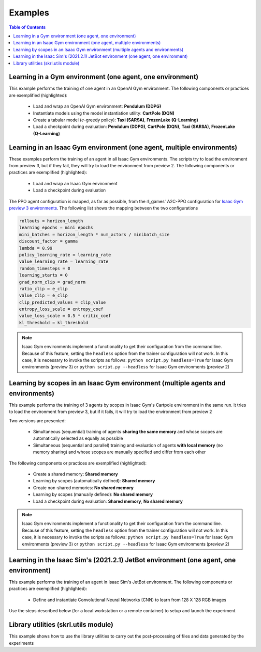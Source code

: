 .. _examples:

Examples
========

.. contents:: Table of Contents
   :depth: 1
   :local:
   :backlinks: none

.. raw:: html

   <hr>

Learning in a Gym environment (one agent, one environment)
----------------------------------------------------------

This example performs the training of one agent in an OpenAI Gym environment. The following components or practices are exemplified (highlighted):

    - Load and wrap an OpenAI Gym environment: **Pendulum (DDPG)**
    - Instantiate models using the model instantiation utility: **CartPole (DQN)**
    - Create a tabular model (:math:`\epsilon`-greedy policy): **Taxi (SARSA)**, **FrozenLake (Q-Learning)**
    - Load a checkpoint during evaluation: **Pendulum (DDPG)**, **CartPole (DQN)**, **Taxi (SARSA)**, **FrozenLake (Q-Learning)**

.. tabs::
            
    .. tab:: Pendulum (DDPG)

        .. tabs::
            
            .. tab:: Training

                View the raw code `here <https://raw.githubusercontent.com/Toni-SM/skrl/main/docs/source/examples/gym_pendulum_ddpg.py>`_

                .. literalinclude:: ../examples/gym_pendulum_ddpg.py
                    :language: python
                    :linenos:
                    :emphasize-lines: 13, 49-55, 99

            .. tab:: Evaluation
                
                View the raw code `here <https://raw.githubusercontent.com/Toni-SM/skrl/main/docs/source/examples/gym_pendulum_ddpg_eval.py>`_

                **Note:** It is necessary to adjust the checkpoint path according to the directories generated by the new experiments

                .. literalinclude:: ../examples/gym_pendulum_ddpg_eval.py
                    :language: python
                    :linenos:
                    :emphasize-lines: 45-48, 51, 76

    .. tab:: CartPole (DQN)

        .. tabs::
            
            .. tab:: Training
                
                View the raw code `here <https://raw.githubusercontent.com/Toni-SM/skrl/main/docs/source/examples/gym_cartpole_dqn.py>`_

                .. literalinclude:: ../examples/gym_cartpole_dqn.py
                    :language: python
                    :linenos:
                    :emphasize-lines: 4, 31-50, 69
        
            .. tab:: Evaluation
                
                View the raw code `here <https://raw.githubusercontent.com/Toni-SM/skrl/main/docs/source/examples/gym_cartpole_dqn_eval.py>`_
                
                **Note:** It is necessary to adjust the checkpoint path according to the directories generated by the new experiments

                .. literalinclude:: ../examples/gym_cartpole_dqn_eval.py
                    :language: python
                    :linenos:
                    :emphasize-lines: 26-36, 39, 65
    
    .. tab:: Taxi (SARSA)

        .. tabs::
            
            .. tab:: Training
                
                View the raw code `here <https://raw.githubusercontent.com/Toni-SM/skrl/main/docs/source/examples/gym_taxi_sarsa.py>`_

                .. literalinclude:: ../examples/gym_taxi_sarsa.py
                    :language: python
                    :linenos:
                    :emphasize-lines: 6, 13-28
        
            .. tab:: Evaluation
                
                View the raw code `here <https://raw.githubusercontent.com/Toni-SM/skrl/main/docs/source/examples/gym_taxi_sarsa_eval.py>`_
                
                **Note:** It is necessary to adjust the checkpoint path according to the directories generated by the new experiments

                .. literalinclude:: ../examples/gym_taxi_sarsa_eval.py
                    :language: python
                    :linenos:
                    :emphasize-lines: 47-48, 51, 76
    
    .. tab:: FrozenLake (Q-learning)

        .. tabs::
            
            .. tab:: Training
                
                View the raw code `here <https://raw.githubusercontent.com/Toni-SM/skrl/main/docs/source/examples/gym_frozen_lake_q_learning.py>`_

                .. literalinclude:: ../examples/gym_frozen_lake_q_learning.py
                    :language: python
                    :linenos:
                    :emphasize-lines: 6, 13-28
        
            .. tab:: Evaluation
                
                View the raw code `here <https://raw.githubusercontent.com/Toni-SM/skrl/main/docs/source/examples/gym_frozen_lake_q_learning_eval.py>`_
                
                **Note:** It is necessary to adjust the checkpoint path according to the directories generated by the new experiments

                .. literalinclude:: ../examples/gym_frozen_lake_q_learning_eval.py
                    :language: python
                    :linenos:
                    :emphasize-lines: 47-48, 51, 76

.. raw:: html

   <hr>

Learning in an Isaac Gym environment (one agent, multiple environments)
-----------------------------------------------------------------------

These examples perform the training of an agent in all Isaac Gym environments. The scripts try to load the environment from preview 3, but if they fail, they will try to load the environment from preview 2. The following components or practices are exemplified (highlighted):

    - Load and wrap an Isaac Gym environment
    - Load a checkpoint during evaluation

The PPO agent configuration is mapped, as far as possible, from the rl_games' A2C-PPO configuration for `Isaac Gym preview 3 environments <https://github.com/NVIDIA-Omniverse/IsaacGymEnvs/tree/main/isaacgymenvs/cfg/train>`_. The following list shows the mapping between the two configurations

.. code-block:: bash

    rollouts = horizon_length
    learning_epochs = mini_epochs
    mini_batches = horizon_length * num_actors / minibatch_size
    discount_factor = gamma
    lambda = 0.99
    policy_learning_rate = learning_rate
    value_learning_rate = learning_rate
    random_timesteps = 0
    learning_starts = 0
    grad_norm_clip = grad_norm
    ratio_clip = e_clip
    value_clip = e_clip
    clip_predicted_values = clip_value
    entropy_loss_scale = entropy_coef
    value_loss_scale = 0.5 * critic_coef
    kl_threshold = kl_threshold

.. note::

    Isaac Gym environments implement a functionality to get their configuration from the command line. Because of this feature, setting the :literal:`headless` option from the trainer configuration will not work.  In this case, it is necessary to invoke the scripts as follows: :literal:`python script.py headless=True` for Isaac Gym environments (preview 3) or :literal:`python script.py --headless` for Isaac Gym environments (preview 2)

.. tabs::
            
    .. tab:: Isaac Gym environments (training)

        .. tabs::
            
            .. tab:: AllegroHand
                
                View the raw code `here <https://raw.githubusercontent.com/Toni-SM/skrl/main/docs/source/examples/isaacgym3/ppo_allegro_hand.py>`_

                .. literalinclude:: ../examples/isaacgym3/ppo_allegro_hand.py
                    :language: python
                    :linenos:
                    :emphasize-lines: 12-13, 56-61

            .. tab:: Ant
                
                View the raw code `here <https://raw.githubusercontent.com/Toni-SM/skrl/main/docs/source/examples/isaacgym3/ppo_ant.py>`_

                .. literalinclude:: ../examples/isaacgym3/ppo_ant.py
                    :language: python
                    :linenos:
                    :emphasize-lines: 12-13, 56-61

            .. tab:: Anymal
                
                View the raw code `here <https://raw.githubusercontent.com/Toni-SM/skrl/main/docs/source/examples/isaacgym3/ppo_anymal.py>`_

                .. literalinclude:: ../examples/isaacgym3/ppo_anymal.py
                    :language: python
                    :linenos:
                    :emphasize-lines: 12-13, 56-61

            .. tab:: AnymalTerrain
                
                View the raw code `here <https://raw.githubusercontent.com/Toni-SM/skrl/main/docs/source/examples/isaacgym3/ppo_anymal_terrain.py>`_

                .. literalinclude:: ../examples/isaacgym3/ppo_anymal_terrain.py
                    :language: python
                    :linenos:
                    :emphasize-lines: 12-13, 56-61

            .. tab:: BallBalance
                
                View the raw code `here <https://raw.githubusercontent.com/Toni-SM/skrl/main/docs/source/examples/isaacgym3/ppo_ball_balance.py>`_

                .. literalinclude:: ../examples/isaacgym3/ppo_ball_balance.py
                    :language: python
                    :linenos:
                    :emphasize-lines: 12-13, 56-61

            .. tab:: Cartpole
                
                View the raw code `here <https://raw.githubusercontent.com/Toni-SM/skrl/main/docs/source/examples/isaacgym3/ppo_cartpole.py>`_

                .. literalinclude:: ../examples/isaacgym3/ppo_cartpole.py
                    :language: python
                    :linenos:
                    :emphasize-lines: 12-13, 52-57

            .. tab:: FrankaCabinet
                
                View the raw code `here <https://raw.githubusercontent.com/Toni-SM/skrl/main/docs/source/examples/isaacgym3/ppo_franka_cabinet.py>`_

                .. literalinclude:: ../examples/isaacgym3/ppo_franka_cabinet.py
                    :language: python
                    :linenos:
                    :emphasize-lines: 12-13, 56-61

            .. tab:: Humanoid
                
                View the raw code `here <https://raw.githubusercontent.com/Toni-SM/skrl/main/docs/source/examples/isaacgym3/ppo_humanoid.py>`_

                .. literalinclude:: ../examples/isaacgym3/ppo_humanoid.py
                    :language: python
                    :linenos:
                    :emphasize-lines: 12-13, 56-61

            .. tab:: Ingenuity
                
                View the raw code `here <https://raw.githubusercontent.com/Toni-SM/skrl/main/docs/source/examples/isaacgym3/ppo_ingenuity.py>`_

                .. literalinclude:: ../examples/isaacgym3/ppo_ingenuity.py
                    :language: python
                    :linenos:
                    :emphasize-lines: 12-13, 56-61

            .. tab:: Quadcopter
                
                View the raw code `here <https://raw.githubusercontent.com/Toni-SM/skrl/main/docs/source/examples/isaacgym3/ppo_quadcopter.py>`_

                .. literalinclude:: ../examples/isaacgym3/ppo_quadcopter.py
                    :language: python
                    :linenos:
                    :emphasize-lines: 12-13, 56-61

            .. tab:: ShadowHand
                
                View the raw code `here <https://raw.githubusercontent.com/Toni-SM/skrl/main/docs/source/examples/isaacgym3/ppo_shadow_hand.py>`_

                .. literalinclude:: ../examples/isaacgym3/ppo_shadow_hand.py
                    :language: python
                    :linenos:
                    :emphasize-lines: 12-13, 60-65

            .. tab:: Trifinger
                
                View the raw code `here <https://raw.githubusercontent.com/Toni-SM/skrl/main/docs/source/examples/isaacgym3/ppo_trifinger.py>`_

                .. literalinclude:: ../examples/isaacgym3/ppo_trifinger.py
                    :language: python
                    :linenos:
                    :emphasize-lines: 12-13, 60-65

    .. tab:: Isaac Gym environments (evaluation)

        .. tabs::
            
            .. tab:: Cartpole
                
                View the raw code `here <https://raw.githubusercontent.com/Toni-SM/skrl/main/docs/source/examples/isaacgym_cartpole_ppo_eval.py>`_
                
                **Note:** It is necessary to adjust the checkpoint path according to the directories generated by the new experiments

                .. literalinclude:: ../examples/isaacgym_cartpole_ppo_eval.py
                    :language: python
                    :linenos:
                    :emphasize-lines: 49-50, 53, 77

.. raw:: html

   <hr>

Learning by scopes in an Isaac Gym environment (multiple agents and environments)
---------------------------------------------------------------------------------

This example performs the training of 3 agents by scopes in Isaac Gym's Cartpole environment in the same run. It tries to load the environment from preview 3, but if it fails, it will try to load the environment from preview 2

.. image:: ../_static/imgs/example_parallel.jpg
      :width: 100%
      :align: center
      :alt: Simultaneous training

Two versions are presented:

    - Simultaneous (sequential) training of agents **sharing the same memory** and whose scopes are automatically selected as equally as possible
    - Simultaneous (sequential and parallel) training and evaluation of agents **with local memory** (no memory sharing) and whose scopes are manually specified and differ from each other

The following components or practices are exemplified (highlighted):

    - Create a shared memory: **Shared memory**
    - Learning by scopes (automatically defined): **Shared memory**
    - Create non-shared memories: **No shared memory**
    - Learning by scopes (manually defined): **No shared memory**
    - Load a checkpoint during evaluation: **Shared memory**, **No shared memory**

.. note::

    Isaac Gym environments implement a functionality to get their configuration from the command line. Because of this feature, setting the :literal:`headless` option from the trainer configuration will not work. In this case, it is necessary to invoke the scripts as follows: :literal:`python script.py headless=True` for Isaac Gym environments (preview 3) or :literal:`python script.py --headless` for Isaac Gym environments (preview 2)
    
.. tabs::
            
    .. tab:: Shared memory

        .. tabs::
            
            .. tab:: Sequential training
                
                View the raw code `here <https://raw.githubusercontent.com/Toni-SM/skrl/main/docs/source/examples/isaacgym_sequential_shared_memory.py>`_

                .. literalinclude:: ../examples/isaacgym_sequential_shared_memory.py
                    :language: python
                    :linenos:
                    :emphasize-lines: 81, 152, 159, 166, 177-178

            .. tab:: Sequential evaluation
                
                View the raw code `here <https://raw.githubusercontent.com/Toni-SM/skrl/main/docs/source/examples/isaacgym_sequential_shared_memory_eval.py>`_
                
                **Note:** It is necessary to adjust the checkpoint path according to the directories generated by the new experiments

                .. literalinclude:: ../examples/isaacgym_sequential_shared_memory_eval.py
                    :language: python
                    :linenos:
                    :emphasize-lines: 64-67, 70-75, 78-82, 85-87, 141

    .. tab:: No shared memory

        .. tabs::
            
            .. tab:: Sequential training
                
                View the raw code `here <https://raw.githubusercontent.com/Toni-SM/skrl/main/docs/source/examples/isaacgym_sequential_no_shared_memory.py>`_

                .. literalinclude:: ../examples/isaacgym_sequential_no_shared_memory.py
                    :language: python
                    :linenos:
                    :emphasize-lines: 81-83, 154, 161, 168, 179-180

            .. tab:: Parallel training
                
                View the raw code `here <https://raw.githubusercontent.com/Toni-SM/skrl/main/docs/source/examples/isaacgym_parallel_no_shared_memory.py>`_

                .. literalinclude:: ../examples/isaacgym_parallel_no_shared_memory.py
                    :language: python
                    :linenos:
                    :emphasize-lines: 14, 67, 179-182

            .. tab:: Sequential eval...
                
                View the raw code `here <https://raw.githubusercontent.com/Toni-SM/skrl/main/docs/source/examples/isaacgym_sequential_no_shared_memory_eval.py>`_
                
                **Note:** It is necessary to adjust the checkpoint path according to the directories generated by the new experiments

                .. literalinclude:: ../examples/isaacgym_sequential_no_shared_memory_eval.py
                    :language: python
                    :linenos:
                    :emphasize-lines: 64-67, 70-75, 78-82, 85-87, 141

            .. tab:: Parallel eval...
                
                View the raw code `here <https://raw.githubusercontent.com/Toni-SM/skrl/main/docs/source/examples/isaacgym_parallel_no_shared_memory_eval.py>`_
                
                **Note:** It is necessary to adjust the checkpoint path according to the directories generated by the new experiments

                .. literalinclude:: ../examples/isaacgym_parallel_no_shared_memory_eval.py
                    :language: python
                    :linenos:
                    :emphasize-lines: 85-88, 91-96, 99-103, 162

.. raw:: html

   <hr>

Learning in the Isaac Sim's (2021.2.1) JetBot environment (one agent, one environment)
--------------------------------------------------------------------------------------

This example performs the training of an agent in Isaac Sim's JetBot environment. The following components or practices are exemplified (highlighted):

    - Define and instantiate Convolutional Neural Networks (CNN) to learn from 128 X 128 RGB images

Use the steps described below (for a local workstation or a remote container) to setup and launch the experiment

.. tabs::

    .. tab:: Local workstation (setup)
        
        .. code-block:: bash

            # create a working directory and change to it
            mkdir ~/.local/share/ov/pkg/isaac_sim-2021.2.1/standalone_examples/api/omni.isaac.jetbot/skrl_example 
            cd ~/.local/share/ov/pkg/isaac_sim-2021.2.1/standalone_examples/api/omni.isaac.jetbot/skrl_example 

            # install the skrl library in editable mode from the working directory
            ~/.local/share/ov/pkg/isaac_sim-2021.2.1/python.sh -m pip install -e git+https://github.com/Toni-SM/skrl.git#egg=skrl

            # download the sample code from GitHub
            wget https://raw.githubusercontent.com/Toni-SM/skrl/main/docs/source/examples/isaacsim_jetbot.py

            # copy the Isaac Sim sample environment (JetBotEnv) to the working directory
            cp ../stable_baselines_example/env.py .

            # run the experiment
            ~/.local/share/ov/pkg/isaac_sim-2021.2.1/python.sh isaacsim_jetbot.py

    .. tab:: Remote container (setup)

        .. code-block:: bash

            # create a working directory and change to it
            mkdir /isaac-sim/standalone_examples/api/omni.isaac.jetbot/skrl_example 
            cd /isaac-sim/standalone_examples/api/omni.isaac.jetbot/skrl_example

            # install the skrl library in editable mode from the working directory
            /isaac-sim/kit/python/bin/python3 -m pip install -e git+https://github.com/Toni-SM/skrl.git#egg=skrl

            # download the sample code from GitHub
            wget https://raw.githubusercontent.com/Toni-SM/skrl/main/docs/source/examples/isaacsim_jetbot.py

            # copy the Isaac Sim sample environment (JetBotEnv) to the working directory
            cp ../stable_baselines_example/env.py .

            # run the experiment
            /isaac-sim/python.sh isaacsim_jetbot.py

.. tabs::
            
    .. tab:: Isaac Sim (JetBotEnv)
        
        View the raw code `here <https://raw.githubusercontent.com/Toni-SM/skrl/main/docs/source/examples/isaacsim_jetbot_ppo.py>`_

        .. literalinclude:: ../examples/isaacsim_jetbot_ppo.py
            :language: python
            :linenos:
            :emphasize-lines: 19-47, 49-73

.. _library_utilities:

Library utilities (skrl.utils module)
-------------------------------------

This example shows how to use the library utilities to carry out the post-processing of files and data generated by the experiments

.. tabs::
            
    .. tab:: Tensorboard files
        
        .. image:: ../_static/imgs/utils_tensorboard_file_iterator.svg
            :width: 100%
            :alt: Tensorboard file iterator
        
        Example of a figure, generated by the code, showing the total reward (left) and the mean and standard deviation (right) of all experiments located in the runs folder
        
        View the raw code: `tensorboard_file_iterator.py <https://raw.githubusercontent.com/Toni-SM/skrl/main/docs/source/examples/utils/tensorboard_file_iterator.py>`_

        **Note:** The code will load all the Tensorboard files of the experiments located in the :literal:`runs` folder. It is necessary to adjust the iterator's parameters for other paths

        .. literalinclude:: ../examples/utils/tensorboard_file_iterator.py
            :language: python
            :linenos:
            :emphasize-lines: 4, 11-13
